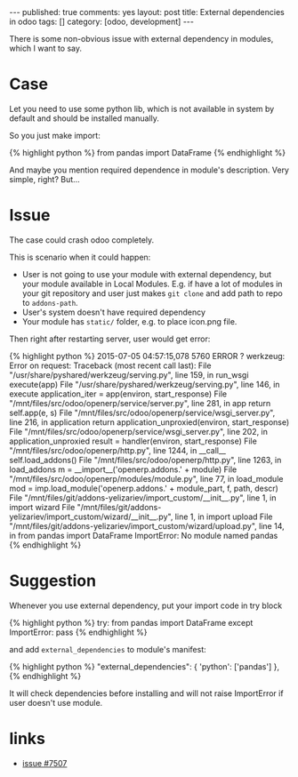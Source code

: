 #+STARTUP: showall indent nolatexpreview
#+OPTIONS: ^:nil toc:nil num:nil
#+BEGIN_HTML
---
published: true
comments: yes
layout: post
title: External dependencies in odoo
tags: []
category: [odoo, development]
---
#+END_HTML

There is some non-obvious issue with external dependency in modules,
which I want to say.

* Case
Let you need to use some python lib, which is not available in system
by default and should be installed manually.

So you just make import:

#+BEGIN_HTML
{% highlight python %}
from pandas import DataFrame
{% endhighlight %}
#+END_HTML

And maybe you mention required dependence in module's
description. Very simple, right? But...

* Issue
The case could crash odoo completely.

This is scenario when it could happen:

 * User is not going to use your module with external dependency, but
   your module available in Local Modules. E.g. if have a lot of
   modules in your git repository and user just makes ~git clone~ and
   add path to repo to ~addons-path~.
 * User's system doesn't have required dependency
 * Your module has ~static/~ folder, e.g. to place icon.png file.

Then right after restarting server, user would get error:
#+BEGIN_HTML
{% highlight python %}
2015-07-05 04:57:15,078 5760 ERROR ? werkzeug: Error on request:
Traceback (most recent call last):
  File "/usr/share/pyshared/werkzeug/serving.py", line 159, in run_wsgi
    execute(app)
  File "/usr/share/pyshared/werkzeug/serving.py", line 146, in execute
    application_iter = app(environ, start_response)
  File "/mnt/files/src/odoo/openerp/service/server.py", line 281, in app
    return self.app(e, s)
  File "/mnt/files/src/odoo/openerp/service/wsgi_server.py", line 216, in application
    return application_unproxied(environ, start_response)
  File "/mnt/files/src/odoo/openerp/service/wsgi_server.py", line 202, in application_unproxied
    result = handler(environ, start_response)
  File "/mnt/files/src/odoo/openerp/http.py", line 1244, in __call__
    self.load_addons()
  File "/mnt/files/src/odoo/openerp/http.py", line 1263, in load_addons
    m = __import__('openerp.addons.' + module)
  File "/mnt/files/src/odoo/openerp/modules/module.py", line 77, in load_module
    mod = imp.load_module('openerp.addons.' + module_part, f, path, descr)
  File "/mnt/files/git/addons-yelizariev/import_custom/__init__.py", line 1, in <module>
    import wizard
  File "/mnt/files/git/addons-yelizariev/import_custom/wizard/__init__.py", line 1, in <module>
    import upload
  File "/mnt/files/git/addons-yelizariev/import_custom/wizard/upload.py", line 14, in <module>
    from pandas import DataFrame
ImportError: No module named pandas
{% endhighlight %}
#+END_HTML

* Suggestion

Whenever you use external dependency, put your import code in try block

#+BEGIN_HTML
{% highlight python %}
try:
    from pandas import DataFrame
except ImportError:
    pass
{% endhighlight %}
#+END_HTML

and add ~external_dependencies~ to module's manifest:

#+BEGIN_HTML
{% highlight python %}
"external_dependencies": {
    'python': ['pandas']
},
{% endhighlight %}
#+END_HTML

It will check dependencies before installing and will not raise
ImportError if user doesn't use module.
* links
 * [[https://github.com/odoo/odoo/issues/7507][issue #7507]]
